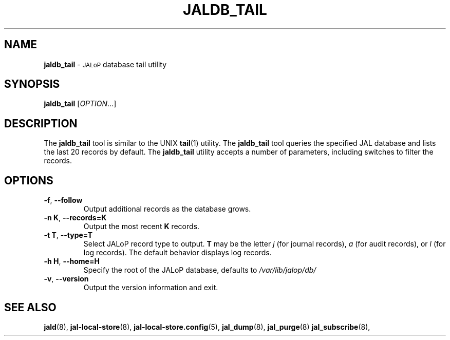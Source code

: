 .TH JALDB_TAIL 8
.SH NAME
.B jaldb_tail
\-
.SM JALoP
database tail utility
.SH SYNOPSIS
.B jaldb_tail
[\fIOPTION\fR...]
.SH "DESCRIPTION"
The
.B jaldb_tail
tool is similar to the UNIX
.BR tail (1)
utility.
The
.B jaldb_tail
tool queries the specified JAL database and lists the last 20 records by default.
The
.B jaldb_tail
utility accepts a number of parameters,
including switches to filter the records.
.SH OPTIONS
.TP
\fB\-f\fR, \fB\-\-follow\fR
Output additional records as the database grows.
.TP
\fB\-n K\fR, \fB\-\-records=K\fR
Output the most recent \fBK\fR records.
.TP
\fB\-t T\fR, \fB\-\-type=T\fR
Select JALoP record type to output.
\fBT\fR may be the letter \fIj\fR (for journal records),
\fIa\fR (for audit records),
or \fIl\fR (for log records).
The default behavior displays log records.
.TP
\fB\-h H\fR, \fB\-\-home=H\fR
Specify the root of the JALoP database, defaults to
.I /var/lib/jalop/db/
.TP
\fB\-v\fR, \fB\-\-version\fR
Output the version information and exit.
.SH "SEE ALSO"
.BR jald (8),
.BR jal-local-store (8),
.BR jal-local-store.config (5),
.BR jal_dump (8),
.BR jal_purge (8)
.BR jal_subscribe (8),

